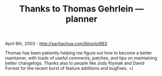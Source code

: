 #+TITLE: Thanks to Thomas Gehrlein --- planner

April 8th, 2003 -
[[http://sachachua.com/blog/p/663][http://sachachua.com/blog/p/663]]

Thomas has been patiently helping me figure out how to become a better
 maintainer, with loads of useful comments, patches, and tips on
 maintaining better changelogs. Thanks also to people like Jody Klymak
 and David Forrest for the recent burst of feature additions and
 bugfixes. =)
